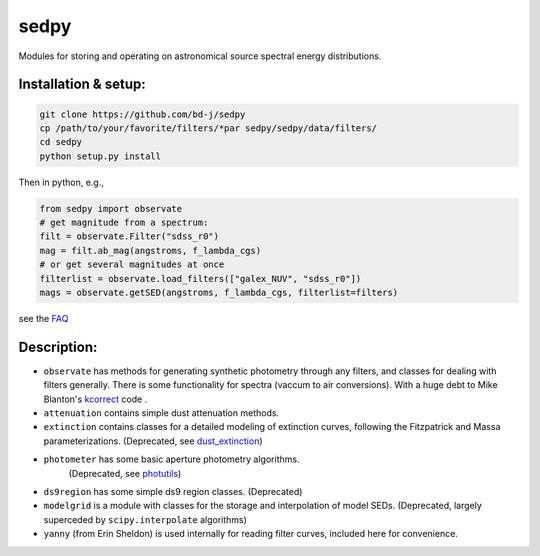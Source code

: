 sedpy
======

Modules for storing and operating on astronomical source spectral energy distributions.

Installation & setup:
--------------

.. code-block:: shell

		git clone https://github.com/bd-j/sedpy
		cp /path/to/your/favorite/filters/*par sedpy/sedpy/data/filters/
		cd sedpy
		python setup.py install

Then in python, e.g.,

.. code-block:: python

		from sedpy import observate
		# get magnitude from a spectrum:
		filt = observate.Filter("sdss_r0")
		mag = filt.ab_mag(angstroms, f_lambda_cgs)
		# or get several magnitudes at once
		filterlist = observate.load_filters(["galex_NUV", "sdss_r0"])
		mags = observate.getSED(angstroms, f_lambda_cgs, filterlist=filters)

see the `FAQ`_

.. _FAQ: docs/faq.rst


Description:
---------------

* ``observate`` has methods for generating synthetic photometry through any filters,
  and classes for dealing with filters generally. There is some functionality for spectra (vaccum to air conversions).
  With a huge debt to Mike Blanton's `kcorrect <https://github.com/blanton144/kcorrect>`_ code .

* ``attenuation`` contains simple dust attenuation methods.

* ``extinction`` contains classes for a detailed modeling of extinction curves,
  following the Fitzpatrick and Massa parameterizations.
  (Deprecated, see `dust_extinction <https://dust-extinction.readthedocs.io/en/stable/>`_)

* ``photometer`` has some basic aperture photometry algorithms.
   (Deprecated, see `photutils <https://photutils.readthedocs.io/en/stable/>`_)

* ``ds9region`` has some simple ds9 region classes. (Deprecated)

* ``modelgrid`` is a module with classes for the storage and interpolation of
  model SEDs.  (Deprecated, largely superceded by ``scipy.interpolate`` algorithms)

* ``yanny`` (from Erin Sheldon) is used internally for reading filter curves,
  included here for convenience.
